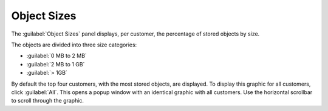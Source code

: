 .. _object_sizes:

Object Sizes
============

The :guilabel:`Object Sizes` panel displays, per customer, the percentage of stored objects by size.

The objects are divided into three size categories:

* :guilabel:`0 MB to 2 MB`
* :guilabel:`2 MB to 1 GB`
* :guilabel:`> 1GB`

By default the top four customers, with the most stored objects, are displayed. To display this graphic 
for all customers, click :guilabel:`All`. This opens a popup window with an identical graphic with all 
customers. Use the horizontal scrollbar to scroll through the graphic.

